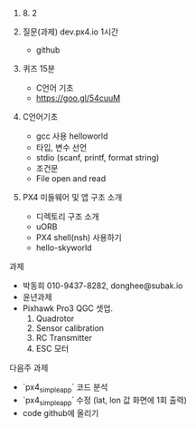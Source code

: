 #+STARTUP: showeverything
#+AUTHOR:    Donghee Park
# Creative Commons, Share-Alike (cc)
#+EMAIL:     dongheepark@gmail.com
#+HTML_HEAD_EXTRA: <style type="text/css">img {  width: auto ;  max-width: 100% ;  height: auto ;} </style>
#+HTML_HEAD: <link rel="stylesheet" type="text/css" href="http://gongzhitaao.org/orgcss/org.css"/>

2018. 8. 2

1. 질문(과제)  dev.px4.io 1시간
 - github

2. 퀴즈 15분
 - C언어 기초
 - https://goo.gl/54cuuM

3. C언어기초
 - gcc 사용 helloworld
 - 타입, 변수 선언 
 - stdio (scanf, printf, format string)
 - 조건문
 - File open and read

4. PX4 미들웨어 및 앱 구조 소개
 - 디렉토리 구조 소개 
 - uORB
 - PX4 shell(nsh) 사용하기
 - hello-skyworld

과제 
 - 박동희 010-9437-8282, donghee@subak.io
 - 윤년과제 
 - Pixhawk Pro3 QGC 셋업. 
   1. Quadrotor
   2. Sensor calibration
   3. RC Transmitter
   4. ESC 모터 


다음주 과제 
 - `px4_simple_app` 코드 분석
 - `px4_simple_app` 수정 (lat, lon 값 화면에 1회 출력) 
 - code github에 올리기
